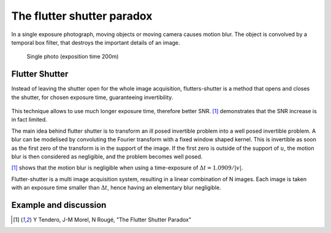 ================================================================================
The flutter shutter paradox
================================================================================

In a single exposure photograph, moving objects or moving camera causes motion
blur. The object is convolved by a temporal box filter, that destroys the
important details of an image.

.. figure:: images/06_motion_blur.jpg
  :scale: 50 %

  Single photo (exposition time 200m)

Flutter Shutter
================================================================================

Instead of leaving the shutter open for the whole image acquisition,
flutters-shutter is a method that opens and closes the shutter, for chosen
exposure time, guaranteeing invertibility.

.. figure:: images/06_flutter_shutter.png

This technique allows to use much longer exposure time, therefore better SNR.
[1]_ demonstrates that the SNR increase is in fact limited.

The main idea behind flutter shutter is to transform an ill posed invertible
problem into a well posed invertible problem. A blur can be modelised by
convoluting the Fourier transform with a fixed window shaped kernel. This is
invertible as soon as the first zero of the transform is in the support of the
image. If the first zero is outside of the support of :math:`u`, the motion
blur is then considered as negligible, and the problem becomes well posed.

[1]_ shows that the motion blur is negligible when using a time-exposure of
:math:`\Delta{t} = 1.0909 / |v|`.

Flutter-shutter is a multi image acquisition system, resulting in a linear
combination of  N images. Each image is taken with an exposure time smaller
than :math:`\Delta{t}`, hence having an elementary blur negligible.

Example and discussion
================================================================================


.. [1] Y Tendero, J-M Morel, N Rougé, "The Flutter Shutter Paradox"
